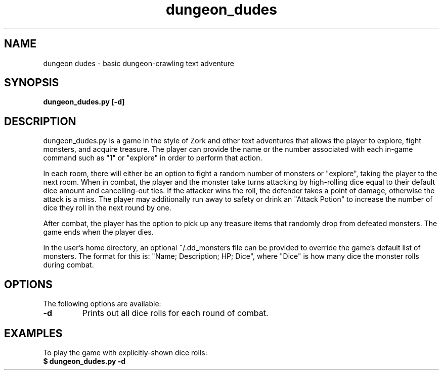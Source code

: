 .TH dungeon_dudes 6 "February 2023" "1.0" "dungeon dudes manual"
.SH NAME
dungeon dudes - basic dungeon-crawling text adventure
.SH SYNOPSIS
.B dungeon_dudes.py [-d]
.SH DESCRIPTION
dungeon_dudes.py is a game in the style of Zork and other text adventures that allows the player to explore, fight monsters, and acquire treasure. The player can provide the name or the number associated with each in-game command such as "1" or "explore" in order to perform that action. 

In each room, there will either be an option to fight a random number of monsters or "explore", taking the player to the next room. When in combat, the player and the monster take turns attacking by high-rolling dice equal to their default dice amount and cancelling-out ties. If the attacker wins the roll, the defender takes a point of damage, otherwise the attack is a miss. The player may additionally run away to safety or drink an "Attack Potion" to increase the number of dice they roll in the next round by one.

After combat, the player has the option to pick up any treasure items that randomly drop from defeated monsters. The game ends when the player dies.

In the user's home directory, an optional ~/.dd_monsters file can be provided to override the game's default list of monsters. The format for this is: "Name; Description; HP; Dice", where "Dice" is how many dice the monster rolls during combat.
.SH OPTIONS
The following options are available:
.TP
.B -d
Prints out all dice rolls for each round of combat.
.SH EXAMPLES
To play the game with explicitly-shown dice rolls:
.TP
.B $ dungeon_dudes.py -d